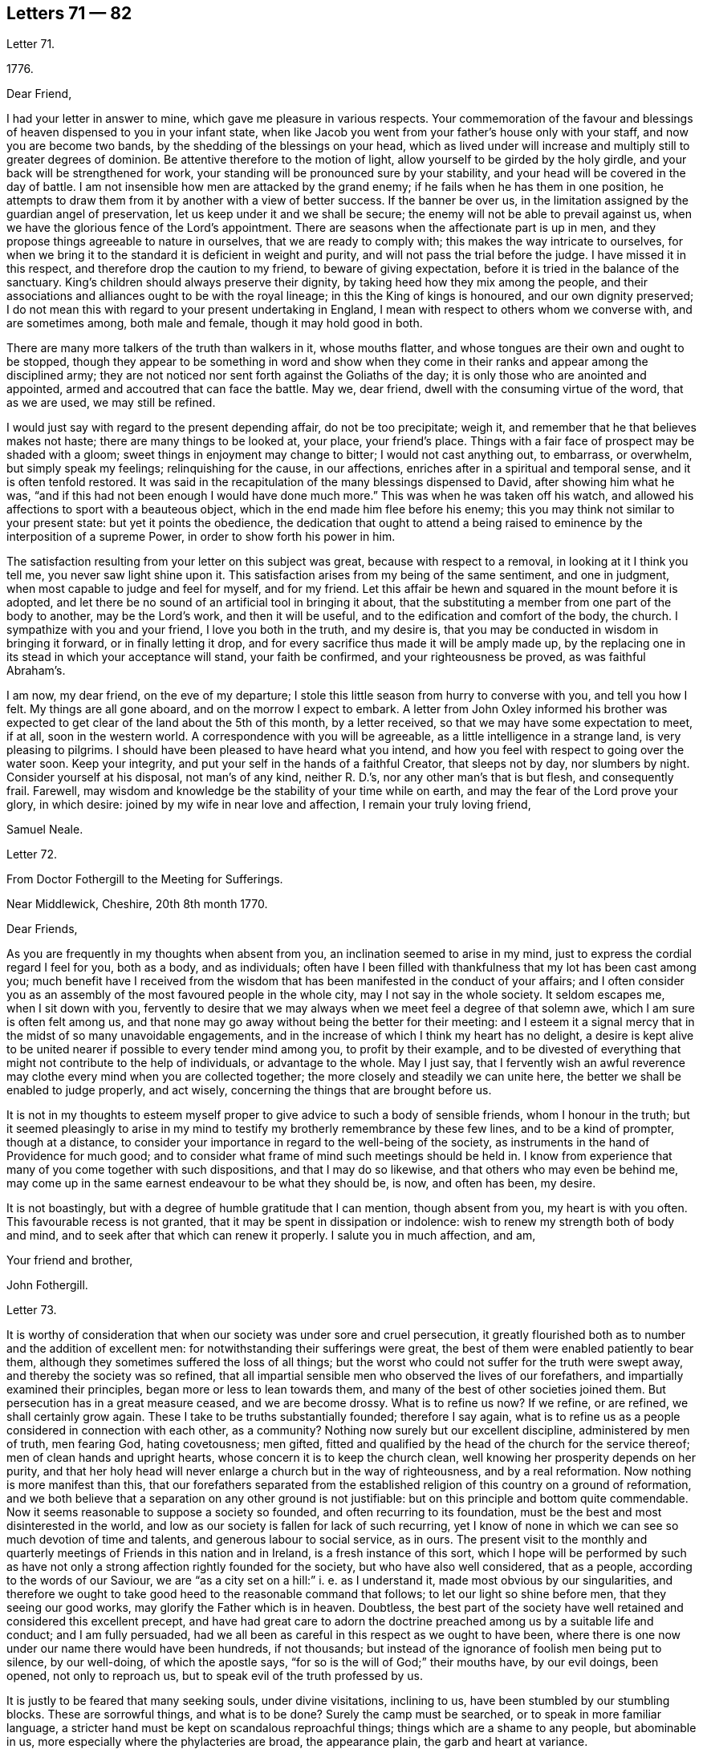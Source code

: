 == Letters 71 &#8212; 82

[.letter-heading]
Letter 71.

[.signed-section-context-open]
1776+++.+++

[.salutation]
Dear Friend,

I had your letter in answer to mine, which gave me pleasure in various respects.
Your commemoration of the favour and blessings of
heaven dispensed to you in your infant state,
when like Jacob you went from your father`'s house only with your staff,
and now you are become two bands, by the shedding of the blessings on your head,
which as lived under will increase and multiply still to greater degrees of dominion.
Be attentive therefore to the motion of light,
allow yourself to be girded by the holy girdle,
and your back will be strengthened for work,
your standing will be pronounced sure by your stability,
and your head will be covered in the day of battle.
I am not insensible how men are attacked by the grand enemy;
if he fails when he has them in one position,
he attempts to draw them from it by another with a view of better success.
If the banner be over us,
in the limitation assigned by the guardian angel of preservation,
let us keep under it and we shall be secure;
the enemy will not be able to prevail against us,
when we have the glorious fence of the Lord`'s appointment.
There are seasons when the affectionate part is up in men,
and they propose things agreeable to nature in ourselves,
that we are ready to comply with; this makes the way intricate to ourselves,
for when we bring it to the standard it is deficient in weight and purity,
and will not pass the trial before the judge.
I have missed it in this respect, and therefore drop the caution to my friend,
to beware of giving expectation, before it is tried in the balance of the sanctuary.
King`'s children should always preserve their dignity,
by taking heed how they mix among the people,
and their associations and alliances ought to be with the royal lineage;
in this the King of kings is honoured, and our own dignity preserved;
I do not mean this with regard to your present undertaking in England,
I mean with respect to others whom we converse with, and are sometimes among,
both male and female, though it may hold good in both.

There are many more talkers of the truth than walkers in it, whose mouths flatter,
and whose tongues are their own and ought to be stopped,
though they appear to be something in word and show when they come
in their ranks and appear among the disciplined army;
they are not noticed nor sent forth against the Goliaths of the day;
it is only those who are anointed and appointed,
armed and accoutred that can face the battle.
May we, dear friend, dwell with the consuming virtue of the word, that as we are used,
we may still be refined.

I would just say with regard to the present depending affair, do not be too precipitate;
weigh it, and remember that he that believes makes not haste;
there are many things to be looked at, your place, your friend`'s place.
Things with a fair face of prospect may be shaded with a gloom;
sweet things in enjoyment may change to bitter; I would not cast anything out,
to embarrass, or overwhelm, but simply speak my feelings; relinquishing for the cause,
in our affections, enriches after in a spiritual and temporal sense,
and it is often tenfold restored.
It was said in the recapitulation of the many blessings dispensed to David,
after showing him what he was,
"`and if this had not been enough I would have done much more.`"
This was when he was taken off his watch,
and allowed his affections to sport with a beauteous object,
which in the end made him flee before his enemy;
this you may think not similar to your present state: but yet it points the obedience,
the dedication that ought to attend a being raised
to eminence by the interposition of a supreme Power,
in order to show forth his power in him.

The satisfaction resulting from your letter on this subject was great,
because with respect to a removal, in looking at it I think you tell me,
you never saw light shine upon it.
This satisfaction arises from my being of the same sentiment, and one in judgment,
when most capable to judge and feel for myself, and for my friend.
Let this affair be hewn and squared in the mount before it is adopted,
and let there be no sound of an artificial tool in bringing it about,
that the substituting a member from one part of the body to another,
may be the Lord`'s work, and then it will be useful,
and to the edification and comfort of the body, the church.
I sympathize with you and your friend, I love you both in the truth, and my desire is,
that you may be conducted in wisdom in bringing it forward,
or in finally letting it drop,
and for every sacrifice thus made it will be amply made up,
by the replacing one in its stead in which your acceptance will stand,
your faith be confirmed, and your righteousness be proved, as was faithful Abraham`'s.

I am now, my dear friend, on the eve of my departure;
I stole this little season from hurry to converse with you, and tell you how I felt.
My things are all gone aboard, and on the morrow I expect to embark.
A letter from John Oxley informed his brother was
expected to get clear of the land about the 5th of this month,
by a letter received, so that we may have some expectation to meet, if at all,
soon in the western world.
A correspondence with you will be agreeable, as a little intelligence in a strange land,
is very pleasing to pilgrims.
I should have been pleased to have heard what you intend,
and how you feel with respect to going over the water soon.
Keep your integrity, and put your self in the hands of a faithful Creator,
that sleeps not by day, nor slumbers by night.
Consider yourself at his disposal, not man`'s of any kind, neither R. D.`'s,
nor any other man`'s that is but flesh, and consequently frail.
Farewell, may wisdom and knowledge be the stability of your time while on earth,
and may the fear of the Lord prove your glory, in which desire:
joined by my wife in near love and affection, I remain your truly loving friend,

[.signed-section-signature]
Samuel Neale.

[.letter-heading]
Letter 72.

[.letter-heading]
From Doctor Fothergill to the Meeting for Sufferings.

[.signed-section-context-open]
Near Middlewick, Cheshire, 20th 8th month 1770.

[.salutation]
Dear Friends,

As you are frequently in my thoughts when absent from you,
an inclination seemed to arise in my mind,
just to express the cordial regard I feel for you, both as a body, and as individuals;
often have I been filled with thankfulness that my lot has been cast among you;
much benefit have I received from the wisdom that
has been manifested in the conduct of your affairs;
and I often consider you as an assembly of the most favoured people in the whole city,
may I not say in the whole society.
It seldom escapes me, when I sit down with you,
fervently to desire that we may always when we meet feel a degree of that solemn awe,
which I am sure is often felt among us,
and that none may go away without being the better for their meeting:
and I esteem it a signal mercy that in the midst of so many unavoidable engagements,
and in the increase of which I think my heart has no delight,
a desire is kept alive to be united nearer if possible to every tender mind among you,
to profit by their example,
and to be divested of everything that might not contribute to the help of individuals,
or advantage to the whole.
May I just say,
that I fervently wish an awful reverence may clothe
every mind when you are collected together;
the more closely and steadily we can unite here,
the better we shall be enabled to judge properly, and act wisely,
concerning the things that are brought before us.

It is not in my thoughts to esteem myself proper
to give advice to such a body of sensible friends,
whom I honour in the truth;
but it seemed pleasingly to arise in my mind to testify
my brotherly remembrance by these few lines,
and to be a kind of prompter, though at a distance,
to consider your importance in regard to the well-being of the society,
as instruments in the hand of Providence for much good;
and to consider what frame of mind such meetings should be held in.
I know from experience that many of you come together with such dispositions,
and that I may do so likewise, and that others who may even be behind me,
may come up in the same earnest endeavour to be what they should be, is now,
and often has been, my desire.

It is not boastingly, but with a degree of humble gratitude that I can mention,
though absent from you, my heart is with you often.
This favourable recess is not granted, that it may be spent in dissipation or indolence:
wish to renew my strength both of body and mind,
and to seek after that which can renew it properly.
I salute you in much affection, and am,

[.signed-section-closing]
Your friend and brother,

[.signed-section-signature]
John Fothergill.

[.letter-heading]
Letter 73.

It is worthy of consideration that when our society was under sore and cruel persecution,
it greatly flourished both as to number and the addition of excellent men:
for notwithstanding their sufferings were great,
the best of them were enabled patiently to bear them,
although they sometimes suffered the loss of all things;
but the worst who could not suffer for the truth were swept away,
and thereby the society was so refined,
that all impartial sensible men who observed the lives of our forefathers,
and impartially examined their principles, began more or less to lean towards them,
and many of the best of other societies joined them.
But persecution has in a great measure ceased, and we are become drossy.
What is to refine us now?
If we refine, or are refined, we shall certainly grow again.
These I take to be truths substantially founded; therefore I say again,
what is to refine us as a people considered in connection with each other,
as a community?
Nothing now surely but our excellent discipline, administered by men of truth,
men fearing God, hating covetousness; men gifted,
fitted and qualified by the head of the church for the service thereof;
men of clean hands and upright hearts, whose concern it is to keep the church clean,
well knowing her prosperity depends on her purity,
and that her holy head will never enlarge a church but in the way of righteousness,
and by a real reformation.
Now nothing is more manifest than this,
that our forefathers separated from the established
religion of this country on a ground of reformation,
and we both believe that a separation on any other ground is not justifiable:
but on this principle and bottom quite commendable.
Now it seems reasonable to suppose a society so founded,
and often recurring to its foundation,
must be the best and most disinterested in the world,
and low as our society is fallen for lack of such recurring,
yet I know of none in which we can see so much devotion of time and talents,
and generous labour to social service, as in ours.
The present visit to the monthly and quarterly meetings
of Friends in this nation and in Ireland,
is a fresh instance of this sort,
which I hope will be performed by such as have not only
a strong affection rightly founded for the society,
but who have also well considered, that as a people,
according to the words of our Saviour,
we are "`as a city set on a hill:`" i. e. as I understand it,
made most obvious by our singularities,
and therefore we ought to take good heed to the reasonable command that follows;
to let our light so shine before men, that they seeing our good works,
may glorify the Father which is in heaven.
Doubtless,
the best part of the society have well retained and considered this excellent precept,
and have had great care to adorn the doctrine preached
among us by a suitable life and conduct;
and I am fully persuaded,
had we all been as careful in this respect as we ought to have been,
where there is one now under our name there would have been hundreds, if not thousands;
but instead of the ignorance of foolish men being put to silence, by our well-doing,
of which the apostle says, "`for so is the will of God;`" their mouths have,
by our evil doings, been opened, not only to reproach us,
but to speak evil of the truth professed by us.

It is justly to be feared that many seeking souls, under divine visitations,
inclining to us, have been stumbled by our stumbling blocks.
These are sorrowful things, and what is to be done?
Surely the camp must be searched, or to speak in more familiar language,
a stricter hand must be kept on scandalous reproachful things;
things which are a shame to any people, but abominable in us,
more especially where the phylacteries are broad, the appearance plain,
the garb and heart at variance.

You have, doubtless, looked on virtue and vice as great things, and considered families,
societies, and nations as happy or miserable, sooner or later,
in proportion as one or the other prevails; and if so,
what has this empire to expect but desolation, confusion, and distress,
because wickedness abounds, of which I fear there is too much among us,
the love of many waxing cold in the cause of virtue, truth, and righteousness.

In short, nothing is plainer than this, that a general reformation is needed,
and nothing ought to be more earnestly sought for
by us than that we as a people may lead the way,
remembering where judgment must begin,
and were the unrighteous things purged from us by our discipline,
I have no doubt but we should flourish again.
The principle we profess is still the same,
and would make us as illustrious as were our fathers,
if we attended to it in the same manner they did, and as readily obeyed it.
Their hope of glory was rationally founded on their belief,
that their Saviour made himself manifest within.
This was what they were convinced of, to him they retired,
and became an inward and spiritually minded people;
and this enabled them to bring forth the excellent
fruits of the spirit enumerated by the apostle,
in which they excelled all others who were not so turned.
Their peculiar exhortation, as I may term it, was, Turn your mind inward.
They themselves had found the benefit of so doing,
and being in their ministry under the constraint of divine love to the souls of men,
they were desirous that others might reap the same advantage.
And indeed this is so much the one thing needful,
that no man can be substantial in religion without it; without it,
`'tis an everlasting truth, he will be either no Christian, or a poor superficial one,
perhaps washing the outside of the cup and the platter,
but neglecting the most essential cleansing of the inside.
It was turning inward turned me from deism to Christianity;
and for the truth of Christianity I have found there are evidences enough within,
evidences sufficient to convince any honest enquiring rational soul,
who will turn inward and compare the spiritual things made manifest within,
with the spiritual things written without in the Holy Scriptures.
And surely there cannot be a better or fairer way of dealing
with unbelievers than referring them to their own feelings,
that is, to what they have felt and what they may feel in their own bosoms.
This is surely the rational way to conviction, and introductory to that of conversion,
which no wise man will be content without experiencing,
and which the wiser we are the more we desire.
Our merciful and kind Creator has wifely and impartially
linked our duty and our interest together,
and doubtless has unalterably determined,
that the one shall forever bear a proportion to the other.
One is a proof of his kindness, the other of his justice,
which shows he is fit to be as he is "`the judge of all the earth,`"
determined to reward every man according to his works;
now if these things are so,
what enemies are we to ourselves when we do anything that is evil,
and how untrue to our interest when we omit doing
that good for which we might be forever rewarded.
This shows how wise we are for ourselves, and how beneficent to others when well employed.

I am well assured that he who is the head of the church is not unmindful of it,
but very tender of its welfare,
and still ready to bless us with gifts and qualifications necessary to this good end.
But this is proper to be remembered, that all who are qualified are humble men,
men who have been humbled under the mighty hand of God,
for there are none but such truly humble.
They that are, as the beloved disciple expresses it,
"`passed from death unto life,`" and that way are become lovers of their brethren,
are humble men.
To these condescending to others is not so hard as it is to other men,
who still remain unmortified, unsanctified;
the last are not fit for the service of the church of Christ,
nor are any fit for it but such as are endowed with that wisdom which is from above,
because that only makes first pure, then peaceable, gentle, and easy to be entreated,
full of mercy, and full of good fruits, without partiality and without hypocrisy;
that this wisdom may be often asked for,
and liberally given to my friends in +++________+++ is my sincere desire.

[.signed-section-signature]
T+++.+++ F.

[.letter-heading]
Letter 74.

[.signed-section-context-open]
11th month 7th, 1800.

[.salutation]
Esteemed Friend,

The ingenious manner in which I found the hints I lately ventured to give you were received,
induces me to throw before you some thoughts which have at times
struck me respecting the dangers that await ministers in our society,
more especially the young, and shall I add, those of your sex.
I think it possible, at least,
in the first place that an honest and grateful desire to bear testimony
to the Lord`'s goodness in his tender and fatherly dealings with
his poor children in this state of probation,
may carry some forward into an office unto which,
in its more solemn and important services, they were never called or qualified;
and this is more peculiarly likely,
when a fresh sense of mercies received may raise this language in the soul,
"`what shall I render unto the Lord for all his benefits?
Surely I will take the cup of salvation, graciously handed me,
and call upon the name of the Lord.`"
Having thus stepped forward on motives of gratitude and obedience;
the fear of looking back after putting our hand to the plough,
may rather tend to push forward, while tenderness in the minds of some friends,
and lack of judgment in others, may have precluded all plain dealing,
and the wholesome advice of true eldership.
Thus, where only a little incense from "`the fields of offering,`"
when the dews of Hermon have refreshed the breathing plants,
might be looked for, the works of an apostle may be attempted, and the result is evident.
The sacred cause is not promoted, no worse, it is injured,
and those who love it above all things, are wounded:
wounded too in the house of their friends, where wounds are most deeply felt.
To those also who may have been rightly called,
there is great need of suspecting the possibility of deception,
especially if of sanguine temperament,
and the mind apt to take lofty excursions in the dangerous regions of imagination.
There is a judicious remark of some unknown writer on this head, of which I took a copy,
and it is at your service-- "`There is no faculty of the
soul more exposed to the attacks of our ever active enemy,
at least more liable to be injured by them than the imagination;
its nature is so restless and ungovernable,
that the utmost vigilance of a well regulated mind,
and the assiduous use of all the weapons of our warfare,
are scarcely sufficient for keeping it in that degree of subordination,
which is necessary for repelling the enemy`'s assaults.
And when, in addition to this disadvantage, the mind is much unfurnished with knowledge,
the judgment weak, and the temper sanguine,
it is no wonder that the father of lies should rule in the imagination.`"
But by all this I am not desiring to discourage what is right,
and am fully persuaded that there is a way yet cast up, wherein the wayfaring man,
though a fool to the wisdom of this world, shall not err; and that if the eye be single,
and the heart attentive to the simple path of duty,
the whole body will be filled with light sufficient for the duties required.
What I wish to enforce is, that in teachers, as fully (if not more so) as in hearers,
great watchfulness, care, and fear, with great simplicity of soul, are required;
and let me add, all obscure expressions and allusions to scripture passages,
familiar chiefly to religious people, should be avoided when addressing others,
or even a mixed multitude.

I have feared that many have heard scripture doctrines
so expressed as not to know it was such,
but apprehended it was some peculiar notions of our own.
It were better in such cases to refer to the sacred writer, whether prophet or apostle;
to say we do not know which to refer to,
savours of idleness in those who minister at the altar,
and who may reasonably be expected to know how to
handle the tools appointed for their use,
and to execute the business before them as those that must give an account.
With nothing but good-will to the best and most glorious cause do I thus write:
I hope you will not misconceive me,
for truly do I desire that Zion`'s light may go forth as brightness,
and her salvation as a lamp that burns;
that the beneficial light thus handed to the weary traveller,
may lead him safely on his journey, and to the city of the great king.

[.signed-section-closing]
I am your real Friend,

[.signed-section-signature]
R+++.+++ G.

[.letter-heading]
Letter 75.

[.signed-section-context-open]
Brentford, 6th month 11th, 1770.

[.salutation]
Dear Friend,

My earnest desire for your welfare will hardly allow me to rest,
because of your imminent danger.
I consider you as one mercifully favoured with another divine visitation:
that you may reap the advantage of it is my concern,
but that you are in the way to lose it is my greatest fear;
as I purpose to satisfy your mind the right way, and not offend you,
I shall endeavour to give you sufficient reasons why I thus write.
When it pleases God in his great mercy first to favour our minds in a particular manner,
it is expected, and justly, because really necessary,
that our minds should be steadily and strongly turned
to that good with which we are so visited:
consequently turned inwards, much inwards, and again as much from all other things,
not only from things without, which as it were press upon or into our notice,
but also from the workings of our own mind about
such things as may be naturally agreeable to us,
from the cast or natural turn of our minds, or the present state we may be in.
Now as we have been thus graciously regarded by the best of all beings,
to bring us to embrace that which is undeniably good, and to redeem us from all evil,
in order to our happiness, so we have a dreadful enemy who is ever endeavouring our ruin,
by drawing our minds from good and so into evil; of this evil spirit we have, I presume,
had proper notice in holy writ.
Now as this apollyon or destroyer is not allowed
in our present probationary state to act by force,
his way of working our destruction is by subtlety.
Of this we have had forewarning in the account given us
of his deceiving her who was the mother of all living;
and his subtlety is so great, that John in the Revelation tells us,
"`He deceived the whole world.`"

Has my friend thought enough of these things as warnings to us?
I say as warnings to us.
Is my friend brought to be enough on his guard against this mighty enemy of ours?
An adversary who, when poor man in his fallen state is visited,
that he might obtain a higher and happier station,
is ever endeavouring to keep him down in sin and misery,
and from rising into the redeemed state.
And when by joining in with divine visitations,
men are raised and stationed to be as the stars of heaven,
(but not fixed ones) how alarming is our enemy described,
and represented to us as a great red dragon, having seven heads and ten horns,
and seven crowns upon his heads, and as drawing such down from heaven,
and casting them to the earth again, and this by his tail,
when perhaps he was thought gone by, by such.
He may make it his business to busy us about the final lot of men,
in the matter hinted in the last page of the pamphlet you desired my opinion of:
and this certainly suits his purpose better than our attending
to that power that would bruise his head,
and bring him shortly under our feet.
I am sure my friend will allow me to ask a few questions; and first,
What good can it do to weaken the awful sanctions of religion?
In the second place, who, besides this deceiver,
will undertake to remove the great gulf which God has so fixed,
that there is no passing from state to state? Luke 16:26.

"`I pray you therefore, Father, that you would send him to my father`'s house,
for I have five brethren, that he may testify unto them,
lest they also come into this place of torment.`"
Verse 27 and 28. Upon which I observe this last request on behalf of his brethren,
seems manifestly grounded on all hopes for himself being cut off;
and if his request had been granted,
I am persuaded that the fixedness of this great gulf would not have been forgotten,
but have been testified of to his brethren.

"`You shall not be punished eternally for your sins`" here:
"`You shall not surely die,`" manifestly was and is designed
to lessen our dread of breaking the divine command,
and therefore by whom we may easily judge.
As I believe the scriptures that say, "`No man knows the Father but the Son,
and he to whom the Son reveals him,`" you will I trust approve
my preferring the knowledge of God through Jesus Christ,
before any ideas that I can merely as a man form of him.
I have thought sometimes that the perfect purity of the divine Being,
and his knowing "`who are his,`" is our security
in point of happiness on observance of his law:
and on this bottom it is,
that the righteous have reason to "`rejoice at the remembrance of his holiness.`"
Take away the holiness of the divine Being, and all our security for happiness is lost:
for upon that supposition, he might say one thing to us, and do another by us.
We must then in the first place, for our own security,
establish the perfect purity of the divine Being;
and must not his love of that which is good, and hatred of that which is evil,
infinitely exceed ours?
Shall we then measure his rewards and punishments by our little love of good, and I fear,
greatly fear, too little hatred of evil,
and especially of that evil to which we may be most inclined;
and here I cannot but endeavour to lay open the old and still grand deceiver.
I have often thought men magnify the mercy of God in the wrong place,
(if I may so express myself) for can anything be a plainer snare of the enemy of man
than to set him to magnify the mercy of God in some future portion of eternity.
Thinking of his mercy to be extended then, naturally lessens our fear now;
and this is obtaining a point the enemy has ever aimed at,
and how much and how often he works this way, few men have well considered.

But there is mercy with the Lord now, that he may be feared, that is,
he still has mercy on us, that we may learn to fear him.
Thinking of his mercy now, is good, because it has a good effect upon us;
when the serpent began to tempt Eve,
it is observable his first attempt was to lessen
her fear of breaking the command of God to her.
As I am principally concerned to put you very strictly
on your guard against your enemy and mine,
I must say he will, I know he will,
use every infernal endeavour to keep you from a close attention
of soul to the quickening spirit which has visited us,
to redeem and quicken out of the fall; mind, my beloved friend, oh, mind, I beseech you,
this quickening redeeming spirit.
I am sure, (though in common I do not love to be positive) yet, in this point,
I must say I am sure your everlasting happiness depends upon it;
and this your adversary knows, and will, if possible, prevent,
by drawing away your attention from the Lord`'s good spirit,
which you have at times felt, and known also what he has appeared inwardly for.

Now in the course of what I have had to say to my friend,
being brought to speak of the quickening spirit, if I am not greatly mistaken,
here we are brought to the very foundation of religion, in point of experience; for,
according to the best authority, "`the spirit of truth is to be our guide,
into all truth;`" and as I am fully convinced in my own mind,
that religion cannot be understood but by experience,
so it seems proper for all who read of the spirit of truth in the holy scriptures,
rightly to consider what they do feel or experience in their own
hearts of those operations of the holy spirit described therein.
I must not stay now to enumerate these descriptions; but say here every man is,
in the first place,
referred to his own feelings of the principle we
profess--then reason comes in its proper place,
and loudly and strongly pronounces,
as surely as the mind of man is favoured with so excellent a principle,
"`it must be minded, it must be kept to,
it must in religious things be preferred to everything.`"
And he that is firmly brought to believe in this divine principle of truth,
and properly to regard it,
is brought to practise what long ago was a truth delivered to the world,
"`He that believes makes not haste;`" and I may add,
but waits for his guide in whom he has believed,
being properly apprehensive of the danger of going without him.
This keeps a man much at home, and to the great business of inward deep experience,
and makes him cautious, exceedingly cautious, of rambling abroad into speculations,
where there are labyrinths, which must perplex,
and in which it is easy for the human mind, without the divine guide, to be lost,
utterly lost.

[.signed-section-signature]
T+++.+++ F.

[.letter-heading]
Letter 76.

[.signed-section-context-open]
Warrington, 20th 1st. month 1752.

[.salutation]
Dear Friend,

I doubt not but the same conveyance that brings this
will bring some account of your dear and worthy father,
whom I saw at Liverpool on his way to Ireland, a few weeks ago, in pretty good health,
and alive and cheerful in his labour in which he has been closely concerned,
and I hope to good service in various respects; doubtless to his own great peace,
and uniting him in heart to the faithful.

In the freedom we had to each other,
he imparted to me one or two of your affectionate letters to him,
which seemed to breathe strongly of the language of tender affection to him,
and an awful regard to the heavenly Father;
and has been the means of your being often in my very near remembrance,
and some desire attended,
to send you the salutation of true love in Christ Jesus our holy Head,
in whom stands the fellowship of the family the world over.
Great has been your advantage, dear friend, in being descended from worthy parents, who,
by example and precept, have sought your nurture and growth in the things of God;
the visitation of heavenly light and life has also been extended,
and I hope in a great and good degree embraced, and has pointed out the means of help,
or the terms of happiness, and inclined your heart to seek it.

Many are the besetments and probations of a mind
awakened to seek an inheritance among the blessed,
and of various kinds they are; but the mighty arm is revealed and made bare,
for all those that refuse to be comforted without it.
Many are the low places the righteous tread,
and in the line of their experience deep answers deep;
some are brought upon us through our inadvertency and negligence;
let us then enquire the cause and remove it;
sometimes the heavens are made like brass to us, to teach us how to be in want,
and like winter seasons, to strengthen our roots, that we grow not top heavy,
but in all things our heavenly Father deals with us tenderly, and for our good.

Let therefore your attention be steady to him for counsel and guidance,
and he will not forsake you in the time of your secret bewailings,
but spread a table for you in the desert.
Oh! that our youth might thus awfully bow under the operation of the Lord`'s hand,
that their minds might be subject to him whose we are,
and whom we ought to serve in the spirit of our minds.
I feel in my mind the sympathy of the blessed covenant,
and the spreading of the Father`'s wing towards you,
and crave of the Almighty one to have you in his keeping,
and of you never to forfeit it by any means.
He is all sufficient to abide with you continually.
He is often with his people when they perceive it not: he dwells in thick darkness often,
and was as certainly the mighty help of Israel,
when they groaned in anguish in the land of Egypt,
as when the glory of the Lord filled the temple at the feast of dedication.
I commend you to him, seek him diligently, serve him honestly,
and follow on to know his requirings, with full purpose of heart to be faithful thereto;
and no weapon formed against you will prosper,
nor any place be allotted so low in which the omnipotent arm will not sustain.

My dear love attends your mother and yourself, though personally unknown.
I salute you with gospel affection; and remain,

[.signed-section-closing]
Your faithful friend,

[.signed-section-signature]
Samuel Fothergill.

[.letter-heading]
Letter 77.

[.signed-section-context-open]
Shipton, 1762.

[.salutation]
Dear Cousin,

It is now several years since the correspondence between you and me was dropped,
but notwithstanding that, I have often thought of you, particularly of late;
I think few days have gone over my head, but I have had you in remembrance;
many and various are the scenes I have passed through since I wrote last to you;
and though I am but young in years, I have met with a great deal of trouble,
part of which I confess is of my own bringing on,
a consideration tending rather to aggravate than alleviate them.
I have been near six years married to a young man with whom
I contracted an acquaintance when I was but a girl;
but knowing how disagreeable the match would be to my father,
I dared not consent to it in his life-time, but engaged myself to marry him,
if I survived my father, who was suddenly removed from us by death;
soon after the affair got out, and reached the knowledge of Friends,
who took unwearied pains to prevent it; and laboured with me in much love to desist,
and refrain his company, but all to no purpose.
I cannot express, though I believe I shall never forget the conflicts I had,
between known duty and a foolish inclination; the last prevailed,
and I fled from the faces of my best friends (I thought them so
even then) to rid myself of their kind well-meant importunities.
I was greatly dissatisfied with the step I took even at the time I was taking it,
and after my marriage, was for three years in a kind of gloomy lethargic disposition,
though I regretted my unhappy state, and the cause of it;
but afterwards growing more and more uneasy under it,
I became desirous of making public confession of my error,
and begged to be reconciled to my friends,
for whom I had all along entertained a loving regard;
accordingly I wrote a paper in much sincerity of heart,
and I hope some degree of repentance, to the monthly meeting,
desiring and hoping it might have been accepted without my personal appearance;
but friends thinking that necessary,
two months after the monthly meeting I had notice of it given me,
and that Friends expected me there.
I went into the mens`' meeting, I may truly say, in much awe, fear, and trembling;
the paper being read, questions agreeable and necessary to the occasion were asked me,
by which I was too much affected to return any other
but broken and almost unintelligible answers.
Friends compassioned my case, and in much love and charity granted my petition,
since which time I have been favoured with their tender care, regard, and notice;
and though I cannot get to meetings so often as I could wish,
yet my husband has no aversion to friends, but is not willing I should go,
when I am likely to be needed at home,
which on week-days especially is frequently the case, as we keep a little shop,
and my husband often works at his trade;
and notwithstanding my heart in some respects is more at ease than before,
yet I have still many difficulties to encounter.
I have three children living, the eldest a fine girl,
who was taken from us before she could go alone,
and has continued ever since at my husband`'s mother`'s,
who was unwilling to part with the child,
and the poor little creature is already often distressed
to know how to behave between us.
She would go to meeting with me, and use the plain language, but tells me,
dares not for fear of offending her grandmother, of whom the child is very fond.
I long to have her at home,
but my husband will not so much as allow me to hint my desire to his mother; yet I hope,
if I live, to gain that point.
My little boy and girl at home, if I do not live to see them brought up,
or probably if I do, may fall into improper hands, and under the tuition of people,
who for lack of a proper care over them, may expose them to temptations and difficulties,
which they might have been exempt from, had mine been a more prudent choice.

And now dear cousin, I have in some degree informed you how things have been with me,
though I am pretty much a stranger to the particulars of your situation.
I heard some time ago, that you enjoyed but poor health,
and was under great depression of spirits, a state I have been little tried with,
though many who have not been so faulty as I have,
many good and worthy people have known it; I believe it is a painful trying time,
and though Providence is all-sufficient, yet the company and regard of good friends,
may be of great service,
the means of pouring the balm of comfort and consolation into an afflicted humbled heart.
It is far from my design to give any offence, or take upon me to advise,
knowing myself a very improper person so to do,
neither do I value myself upon my own recommendation with Friends:
every time I think of it, though it is a comfort to me,
it rather serves to humble than exalt me, in my own opinion.
I shall be very glad of a line or two from you when it is convenient,
and should be pleased if you would write to me with
the same freedom and confidence I have used to you,
and should rejoice to hear you were perfectly reconciled
and reunited to your friends and parents,
and that your worthy father and mother might yet live to have comfort in you,
and you in them.
My good wishes attend your husband and children.

[.signed-section-closing]
From your affectionate kinswoman,

[.signed-section-signature]
Elizabeth Dale.

[.letter-heading]
Letter 78.

[.letter-heading]
Richard Shackleton to Elizabeth Dale

[.signed-section-context-open]
Ballitore, 10th month 1762.

[.salutation]
Dear Cousin,

I perused your letter to my sister Rayton, and a secret sympathy,
strengthened by the affection of natural relation,
induces me to commence a correspondence with you.
I have lamented, dear cousin, that a person blest with a good natural understanding,
improved by a good education, descended from religious ancestors,
who were honoured with bearing a testimony to, and suffering for the cause of truth;
and who was doubtless as it were by birthright,
made sensible of the essence of true religion: I say,
I have lamented that such a one as you should,
through the subtlety of the serpent that beguiled Eve,
have been instrumental through the strong influence of your example,
to lay waste our Christian testimony relative to mixed marriages;
and which is a consideration still more grievous, long observation has proved this truth,
that few who have been overtaken in this great fault,
though favoured with the gift of sincere repentance, and it is hoped,
accepted in themselves, have ever after been of much service in the Society.

They have walked mournfully on their way,
through a path of inward and outward affliction,
and have been made as living monuments for others to take warning at, and beware;
thus you know, I believe, dear cousin, it has been with many,
and the opinion I have of your good sense makes me not fear
to give offence by this plain manner of writing,
at the same time that my sincere regard for your welfare and happy restoration,
makes me willing to drop any hint, which improved by your own reflection,
etc. may contribute in any little degree to that desirable end: but neither, dear cousin,
would I discourage you in the least from that good
resolution which you seem to have happily taken up,
of returning like the prodigal son to the Father`'s house.

I mention the evil of your transgression,
not because I believe you insensible of it yourself,
nor that I would increase the affliction of the afflicted, and add grief to your sorrow;
but as this offence has long appeared to me, to be of a grievous and complicated nature,
a stain, though not of the deepest dye, as some gross pollutions,
yet not easily worn out, you may with more humble prostration,
with more deep contrition of spirit, and with more steady attention of mind seek to him,
whose law you have transgressed, and taught others so to do, by the most cogent precept,
your own example.
And if this, dear cousin, be your constant, uniform, inward travail, and exercise,
to witness from day to day this baptism which alone can wash and make clean,
though your transgression has been of a nature which I think
I have repeatedly felt to be displeasing to the Almighty,
yet I hope by this means not only as you very sensibly writes,
you may be outwardly reinstated in the union of Our society, but will in his time,
perhaps in the deeps of trouble, witness that secret union and reconciliation with him,
which will be your present support to bear up your drooping head,
and be the joyful earnest and assurance of a rest in that kingdom where the evil one,
and his agents, cease from troubling, which in sincere affection is my desire for you.

[.signed-section-closing]
Our family`'s love, etc.

[.signed-section-signature]
Richard Shackleton.

[.letter-heading]
Letter 79.

[.letter-heading]
Elizabeth Dale in answer to the foregoing.

[.signed-section-context-open]
Shipton, 2nd month 1763.

[.salutation]
Dear Cousin,

Your very acceptable letter came safe to hand.
I cannot fully express how much I think myself obliged
to you for your tender regard to a poor creature,
sunk in my own opinion below your notice;
it was obliging condescension in you to propose commencing a correspondence with me,
and will always be gratefully remembered.
Sorry indeed should I have been,
if you had entertained a thought that I should have
been displeased with any part of your letter;
those parts which strike most home to the course of my thoughts,
I mean my own misconduct, were not unwelcome,
and by painful experience can I witness to the truth of your just remarks.
To walk in a path of inward, as well as outward affliction, has long been my lot,
nor have I any expectation of much alteration for the better in this life,
bereft at times, even of the flatterer, hope;
my inward situation is perfectly unknown to any person;
I am obliged to appear serene when my poor heart is torn with conflicting passions;
I have not a sufficient foundation to support myself under my daily trials,
and my attention is too much taken up, and engrossed with the cares of the world.
I seldom go to meeting, my husband being unwilling any business, though ever so trivial,
should be neglected on that account.
I have involved my poor children too in many troubles and perplexities;
may the Lord have mercy and compassion on them, who are innocent of my transgression,
and direct their feet in the right path, that I have missed and turned aside from,
which has cost me my peace of mind.
You are a father of children, daughters too;
it is my sincere desire they may be preserved from falling into like errors,
and take warning by me,
who have not had I believe one hour`'s solid satisfaction since I married.
I once thought no person on earth capable of drawing me so far aside;
secure and confident in my own imaginary strength,
I dared at first to dally with the temptation, and was convinced, by sad experience,
that the most trifling digression from our known duty,
is a very great advance to the contrary; I take notice of your observation,
that few who have been guilty of my error, are ever after of much service to the Society.
It is not likely they should, the very nature of the offence,
and consequence attending it, exclude from a moral possibility of it:
and what right have we to expect miracles to be wrought
in favour of the disobedient who have knowingly acted so,
and have neither ignorance nor a negligent education to plead for excuse.

Dear cousin, in perusing what I have written,
I cannot but think it may appear a little particular,
that I should use such freedom in my first letter to a person I have never seen;
but I am encouraged,
and as it were called upon to an almost unlimited frankness by yours,
which shows you to be a sincerely well-wishing and sympathizing friend,
and in some measure sensible of my condition.
Permit me to request the continuance of your tender regard for me.
My husband, children, and self, are mercifully favoured with good health,
though it is a sickly time here with many.
William Longman, of Leeds, died lately, his death was in last week`'s paper,
which was the first account we had of it.
My dear love attends you, your wife, and children, from

[.signed-section-closing]
Your affectionate kinswoman,

[.signed-section-signature]
Elizabeth Dale.

[.letter-heading]
Letter 80.

[.salutation]
Dear Friend,

My dear and tender love salutes you, in that love from which I had my being,
and from which sprang all my Father`'s children, who are born from above,
heirs of an everlasting inheritance.
Oh! How sweet and pleasant are the pastures which
my Father causes all his sheep to feed in;
there is variety of plenty in his pastures, milk for babes,
and strong meat for them of riper age, and wine to refresh those that are ready to faint,
even the wine of the kingdom, that makes glad the heart, when it is ready to faint,
by reason of the infirmities.
Sure I am, none can be so weary, but he takes care of them; nor none so nigh fainting,
but he puts his arm under their heads;
nor none can be so beset with enemies on every side, but he will arise and scatter;
nor none so heavy laden and big with young, but he takes notice of them,
and gently leads them, and will not leave them behind unto the merciless wolf,
because they are his own, and his life is the price of their redemption,
and his blood of their ransom; and if they be so young that they cannot go,
he carries them in his arms; and when they can feel nothing stirring after him,
his bowels yearn after them; so tender is this good shepherd after his flock.
I can tell, for I was as one that once went astray,
and wandered upon the barren mountains; and when I had wearied myself with wandering,
I went into the wilderness, and there I was torn as with briars,
and pricked as with thorns, sometimes thinking this was the way,
and sometimes concluding that was the way,
and by and by concluding all was out of the way; and then bitter mourning came upon me,
and weeping for lack of the interpreter; for when I sought to know what was the matter,
and where I was, it was too hard for me.
Then I thought I would venture on some way where it was most likely to find a lost God,
and I would pray with them that prayed, and fast with them that fasted,
and mourn with them that mourned, if by any means I might come to rest, but found it not,
until I came to see the candle lighted in my own house,
and my heart swept from those thoughts and imaginations, and willings, and runnings,
and to die unto them all, not heeding of them, but watching against them,
lest I should let my mind go a whoring after them.
And here I dwelt for a time as in a desolate land uninhabited,
where I sat alone as a sparrow upon the house-top,
and was hunted up and down like a partridge upon the mountains, and could rest nowhere,
but some lust or thought or other followed me at the heels,
and disquieted me night and day, until I came to know him in whom was rest,
and no occasion of stumbling, in whom the devil has no part,
and he became unto me as a hiding-place from the storms, and from the tempests.
Then came my eyes to see my Saviour, and my sorrow fled away,
and he became made unto me all in all, my wisdom, my righteousness,
and my sanctification; in whom I was and am complete,
to the praise of the riches of his grace and goodness, that endures forever.

Therefore be not discouraged, O you tossed as with tempests!--nor dismayed in yourself;
because you see such mighty hosts of enemies rising up against you,
and besetting you on every side: for none was so beset and tried, and tempted,
as the true seed was, who was a man of sorrows, and acquainted with grief.
But be still in your mind, and let the billows pass over, and wave upon wave;
and fret not yourself because of them, neither be cast down,
as if it should never be otherwise with you; sorrow comes at night,
but joy in the morning: and the days of your mourning shall be over,
and the accuser will God cast out forever.
For therefore was I afflicted, and not comforted, and tempted, and tried, for this end,
that I might know how to speak a word in due season,
unto those who are tempted and afflicted as I once was;
as it was said unto me in that day when sorrow lay heavy upon me.

Therefore be not disconsolate,
neither give heed unto the reasonings and disputings of your own heart;
nor the fears that rise therefrom, but be strong in the faith,
believing in the light which lets you see them,
and his grace you will know to be sufficient for you,
and his strength to be made perfect in your weakness.
And so will you rather glory in your infirmities, that his power may rest upon you,
than in your earnest desires to be rid of them;
for by these things you will come to live in the life of God, and joy in God,
and glory in tribulation, when you have learned in all conditions to be contented:
and through trials, and deep exercises, is the way to learn this lesson.
These things in dear love to you I have written,
being somewhat sensible of your condition, and the many snares you are daily liable unto;
therefore watch that you fall not into temptation,
and my God and Father keep you in the arms of eternal love, over all, unto the end,
unto his praise.
Amen.

[.signed-section-signature]
John Crooke.

[.letter-heading]
Letter 81.

[.letter-heading]
Samuel Fothergill to the Monthly Meeting he belonged to.

[.salutation]
Dear Friends,

It has for some time lain heavy upon me to write a few lines to you,
upon the following account.
The Lord in his everlasting kindness (that long strove with my soul) has
been pleased to unstop my deaf ears that I might hear him,
the Shepherd of his flock,
and to open my blind eyes and let me see my state as it really was,
very desperate and lamentable.
He has shown me the dreadful precipice I was on the brink of,
and has breathed into me the breath of life,
in order that I might arise from the dead and live;
he has set my sins in order before me, and shown how far I had estranged myself from him,
and raised strong desires in me to return to him, the Redeemer of my soul.
The consideration of his kindness has raised in my
soul a just abhorrence of my former practices,
which induces me to make this public declaration of them in a few words;
I know my sins are so many and obvious that it is impossible
and needless to recount and remark upon them,
for I was then in the bond of iniquity,
though it has pleased the Father of mercies to bring
me since into the very gall of bitterness,
and into anxiety of soul inexpressible, yes,
not to be apprehended by any but those who have trod the same path,
and drank of the same cup; yet, blessed be the name of God,
he that has kindled breathings in my soul after him, would sometimes break in upon me,
and though the waves of Jordan have gone over my head, his supporting arm was underneath,
that I should not be discouraged.
He in his infinite love has given me to understand,
that the things which belong to my peace are not utterly hid from my eyes;
that though I had drank up iniquity as the ox drinks up water;
although I had exceeded others in sin, and long done despite to him,
yet there was mercy with him that he might be feared.

Now would I address myself to the youth among you,
and in a certain sense of the divine extendings of that love wherewith he has loved us,
do I salute you with sincere desires, that that God which visited our fathers,
while aliens and strangers to him, may be our God;
that we may embrace the day of our visitation,
and not turn our backs on so great a mercy as he, I am sensible, is daily extending.
Oh!
I have tasted of his love, I have had to celebrate his name,
and though unfit for the work, I cannot be easy, or discharge my known duty,
without calling upon you to forsake the vanities of the world,
for the end thereof is unavoidable sorrow and endless torment: but happy are they who,
by a timely application, are earnestly seeking the Lord,
who will (I speak by blessed experience) be found
of those who early and diligently seek him;
for he has appeared to me when I was afraid I was forgotten, as a morning without clouds,
to my exceeding great encouragement and consolation,
and strengthened me in my resolutions to follow him who has done so much for my soul.
Bear with me yet a little, for I write not my own words;
that blessed Saviour has lain it upon me, who is willing that all should be saved,
and come to him; let him, I intreat you, have his perfect work in you; he will wash you,
or else you can have no share in him; I can truly say,
that during the time of my first conviction, my lips quivered, and my belly trembled,
that my soul might have rest in the day of trouble.
I choose not to write this, but I cannot be easy,
unless I call others to the like enjoyment;
in bowels of tender love I again salute and take my leave of you, with strong desires,
that you who are advanced in years, and favoured with the Lord`'s goodness,
may remember me when it is well with you, that I may be preserved,
though beset with temptations on every hand.
The Lord in mercy be with you, says my soul.
Farewell.

[.signed-section-signature]
Samuel Fothergill.

[.letter-heading]
Letter 82.

[.letter-heading]
Anthony Benezet to John Pemberton, (then in England) written a little before his death.

[.signed-section-context-open]
Philadelphia, 5th month 29th, 1783.

It is amazing what an influence the love of the world, its esteem and friendships,
and the desire of amassing wealth, living (themselves and children) in delicacy and show,
in conformity to the world, has upon so many in our society, who in other respects,
appear under some impressions of good;
notwithstanding they cannot but be sensible of its woeful
effect upon the religious welfare of their offspring,
who thereby (as mentioned by the apostle) fall into snares and hurtful lusts,
often to their perdition; notwithstanding the nature of our profession,
and a conformity to the example and precepts of our Lord,
lay such an absolute prohibition on such a state:
"`Lay not up treasures for yourselves on earth,`" says our blessed Saviour;
"`How hardly shall those who have riches enter,`" etc.
"`Woe to you that are rich.`"--Be not conformed but be transformed,
that you may be the better qualified to follow him who has called
you in the way of the cross to be soldiers in his holy warfare,
but learn of him who was meek and low; who, though he was Lord of all,
chose to come in the form of a servant, walked on foot, fed on barley loaves, etc.
Some injunctions more doubtful and less likely to affect the heart,
we take according to the full force of the expressions, as with respect to an oath,
while others whose hurtful nature is more apparent,
and as positively prohibited by our Saviour, as that of laying up treasures,
we make nothing of, to that degree that even acknowledged ministers,
persons favoured with excellent gifts,
have so much degraded their noble calling as to engage
in entangling and dangerous worldly affairs,
or in seeking rich wives, sometimes in other respects unsuitable for them;
which is a stumbling block to sober enquirers,
who feel the strength of the gospel injunction, not to love the world,
nor seek high things, but trust in God.
When they see those of note among Quakers thus labour to lay up wealth in abundance,
though they cannot but see its direful effects on their offspring,
who are thereby induced to fly above truth, and even disregard their parents.
Well, I trust, the woe attending this disposition, as well to the individuals,
as to the reputation of truth, and hindrance of its prevalence among the people,
will become so apparent that endeavours will be used in a society capacity,
to put a check upon this disposition which is so much for laying heap upon heap,
land to land, etc. by requiring of their members,
that when they have got a sufficiency to carry on their respective business,
they shall not suffer wealth to heap up in their hands,
but shall apply the overplus to the relief of the necessitous, and other good works,
which the industry and frugality, which our principles lead to, will naturally produce.

An instance, which not long since occurred,
caused me to make some painful reflections upon this most weighty subject,
which I find my mind inclined to communicate to you, my dear friend;
perhaps you may make a profitable use of it in some places where your lot may be cast.
A friend died,
reputed to have left 60 to 70,000 £ to a number of children and grandchildren,
already so elevated by the fortunes they were possessed of,
as to be ready to take wing and fly above truth, in conformity to the world,
its friendships, fashions, etc.
This happened in the depth of winter,
one of those intense cold days which we all have felt to be very trying,
even to those who are best provided with fuel, suitable clothing, etc.
As I passed along, I observed aged people, and other weakly persons,
tottering about the streets, or standing in the cold,
in pursuit of a few pence towards a scanty subsistence,
many of those doubtless poorly provided with fuel or bedding,
both of which articles were then exceeding scarce and dear.
I compared the situation and necessity of these aged people,
with the superfluous wealth and delicate living of
the children of the rich man lately deceased,
and could not but be astonished at the selfishness and caprice of the human heart.
I queried with myself, are both these children of the same Father,
equally under his notice?
Are they enjoined (and do they profess) to love each other as they love themselves?
Why is not at least three quarters of the wealth of a number
of the rich Quakers laid out in procuring a place of refuge,
comfort, and moderate provision for such weak and aged people, that they may,
in the decline of life, be put into the most suitable situation,
to think and prepare for their latter end, and enjoy a moderate state of comfort?
Is it honest to God or man?
Is it doing justly as stewards of the wealth committed to our care?
Is it loving our neighbour as ourselves?
If mankind are indeed brethren,
can it be agreeable to the good Father of the family of mankind,
that one should engross so much, and employ it to feed the corruptions of his offspring,
while others are under such manifest disadvantages for lack of the necessaries of life?
Many such strange inconsistencies you will meet with, in which, I trust,
you will be led to act in truth without partiality,
and to enforce the doctrine of the rich man and Lazarus.

[.signed-section-signature]
Anthony Benezet.

[.the-end]
End of Volume II.
